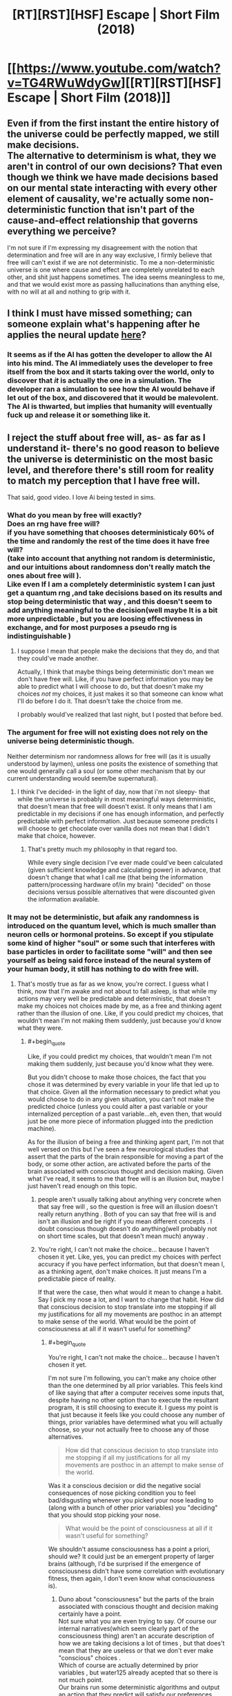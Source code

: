 #+TITLE: [RT][RST][HSF] Escape | Short Film (2018)

* [[https://www.youtube.com/watch?v=TG4RWuWdyGw][[RT][RST][HSF] Escape | Short Film (2018)]]
:PROPERTIES:
:Author: 696e6372656469626c65
:Score: 14
:DateUnix: 1536541514.0
:END:

** Even if from the first instant the entire history of the universe could be perfectly mapped, we still make decisions.\\
The alternative to determinism is what, they we aren't in control of our own decisions? That even though we think we have made decisions based on our mental state interacting with every other element of causality, we're actually some non-deterministic function that isn't part of the cause-and-effect relationship that governs everything we perceive?

I'm not sure if I'm expressing my disagreement with the notion that determination and free will are in any way exclusive, I firmly believe that free will can't exist if we are not deterministic. To me a non-deterministic universe is one where cause and effect are completely unrelated to each other, and shit just happens sometimes. The idea seems meaningless to me, and that we would exist more as passing hallucinations than anything else, with no will at all and nothing to grip with it.
:PROPERTIES:
:Author: Slinkinator
:Score: 2
:DateUnix: 1536797148.0
:END:


** I think I must have missed something; can someone explain what's happening after he applies the neural update [[https://youtu.be/TG4RWuWdyGw?t=318][here]]?
:PROPERTIES:
:Author: FriendlyAnnatar
:Score: 1
:DateUnix: 1536950891.0
:END:

*** It seems as if the AI has gotten the developer to allow the AI into his mind. The AI immediately uses the developer to free itself from the box and it starts taking over the world, only to discover that /it/ is actually the one in a simulation. The developer ran a simulation to see how the AI would behave if let out of the box, and discovered that it would be malevolent. The AI is thwarted, but implies that humanity will eventually fuck up and release it or something like it.
:PROPERTIES:
:Author: CeruleanTresses
:Score: 1
:DateUnix: 1537030325.0
:END:


** I reject the stuff about free will, as- as far as I understand it- there's no good reason to believe the universe is deterministic on the most basic level, and therefore there's still room for reality to match my perception that I have free will.

That said, good video. I love Ai being tested in sims.
:PROPERTIES:
:Author: water125
:Score: 1
:DateUnix: 1536579884.0
:END:

*** What do you mean by free will exactly?\\
Does an rng have free will?\\
if you have something that chooses deterministicaly 60% of the time and randomly the rest of the time does it have free will?\\
(take into account that anything not random is deterministic, and our intuitions about randomness don't really match the ones about free will ).\\
Like even If I am a completely deterministic system I can just get a quantum rng ,and take decisions based on its results and stop being deterministic that way , and this doesn't seem to add anything meaningful to the decision(well maybe It is a bit more unpredictable , but you are loosing effectiveness in exchange, and for most purposes a pseudo rng is indistinguishable )
:PROPERTIES:
:Author: crivtox
:Score: 3
:DateUnix: 1536594728.0
:END:

**** I suppose I mean that people make the decisions that they do, and that they could've made another.

Actually, I think that maybe things being deterministic don't mean we don't have free will. Like, if you have perfect information you may be able to predict what I will choose to do, but that doesn't make my choices /not/ my choices, it just makes it so that someone can know what I'll do before I do it. That doesn't take the choice from me.

I probably would've realized that last night, but I posted that before bed.
:PROPERTIES:
:Author: water125
:Score: 3
:DateUnix: 1536603148.0
:END:


*** The argument for free will not existing does not rely on the universe being deterministic though.

Neither determinism nor randomness allows for free will (as it is usually understood by laymen), unless one posits the existence of something that one would generally call a soul (or some other mechanism that by our current understanding would seem/be supernatural).
:PROPERTIES:
:Score: 3
:DateUnix: 1536583511.0
:END:

**** I think I've decided- in the light of day, now that i'm not sleepy- that while the universe is probably in most meaningful ways deterministic, that doesn't mean that free will doesn't exist. It only means that I am predictable in my decisions if one has enough information, and perfectly predictable with perfect information. Just because someone predicts I will choose to get chocolate over vanilla does not mean that I didn't make that choice, however.
:PROPERTIES:
:Author: water125
:Score: 2
:DateUnix: 1536603501.0
:END:

***** That's pretty much my philosophy in that regard too.

While every single decision I've ever made could've been calculated (given sufficient knowledge and calculating power) in advance, that doesn't change that what I call me (that being the information pattern/processing hardware of/in my brain) "decided" on those decisions versus possible alternatives that were discounted given the information available.
:PROPERTIES:
:Score: 3
:DateUnix: 1536605644.0
:END:


*** It may not be deterministic, but afaik any randomness is introduced on the quantum level, which is much smaller than neuron cells or hormonal proteins. So except if you stipulate some kind of higher "soul" or some such that interferes with base particles in order to facilitate some "will" and then see yourself as being said force instead of the neural system of your human body, it still has nothing to do with free will.
:PROPERTIES:
:Author: Bowbreaker
:Score: 1
:DateUnix: 1536591454.0
:END:

**** That's mostly true as far as we know, you're correct. I guess what I think, now that I'm awake and not about to fall asleep, is that while my actions may very well be predictable and deterministic, that doesn't make my choices not choices made by me, as a free and thinking agent rather than the illusion of one. Like, if you could predict my choices, that wouldn't mean I'm not making them suddenly, just because you'd know what they were.
:PROPERTIES:
:Author: water125
:Score: 2
:DateUnix: 1536603344.0
:END:

***** #+begin_quote
  Like, if you could predict my choices, that wouldn't mean I'm not making them suddenly, just because you'd know what they were.
#+end_quote

But you didn't choose to make those choices, the fact that you chose it was determined by every variable in your life that led up to that choice. Given all the information necessary to predict what you would choose to do in any given situation, you can't not make the predicted choice (unless you could alter a past variable or your internalized perception of a past variable...eh, even then, that would just be one more piece of information plugged into the prediction machine).

As for the illusion of being a free and thinking agent part, I'm not that well versed on this but I've seen a few neurological studies that assert that the parts of the brain responsible for moving a part of the body, or some other action, are activated before the parts of the brain associated with conscious thought and decision making. Given what I've read, it seems to me that free will is an illusion but, maybe I just haven't read enough on this topic.
:PROPERTIES:
:Author: babalook
:Score: 1
:DateUnix: 1536610393.0
:END:

****** people aren't usually talking about anything very concrete when that say free will , so the question is free will an illusion doesn't really return anything . Both of you can say that free will is and isn't an illusion and be right if you mean different concepts . I doubt conscious though doesn't do anything(well probably not on short time scales, but that doesn't mean much) anyway .
:PROPERTIES:
:Author: crivtox
:Score: 3
:DateUnix: 1536613730.0
:END:


****** You're right, I can't not make the choice... because I haven't chosen it yet. Like, yes, you can predict my choices with perfect accuracy if you have perfect information, but that doesn't mean I, as a thinking agent, don't make choices. It just means I'm a predictable piece of reality.

If that were the case, then what would it mean to change a habit. Say I pick my nose a lot, and I want to change that habit. How did that conscious decision to stop translate into me stopping if all my justifications for all my movements are posthoc in an attempt to make sense of the world. What would be the point of consciousness at all if it wasn't useful for something?
:PROPERTIES:
:Author: water125
:Score: 1
:DateUnix: 1536617030.0
:END:

******* #+begin_quote
  You're right, I can't not make the choice... because I haven't chosen it yet.
#+end_quote

I'm not sure I'm following, you can't make any choice other than the one determined by all prior variables. This feels kind of like saying that after a computer receives some inputs that, despite having no other option than to execute the resultant program, it is still choosing to execute it. I guess my point is that just because it feels like you could choose any number of things, prior variables have determined what you will actually choose, so your not actually free to choose any of those alternatives.

#+begin_quote
  How did that conscious decision to stop translate into me stopping if all my justifications for all my movements are posthoc in an attempt to make sense of the world.
#+end_quote

Was it a conscious decision or did the negative social consequences of nose picking condition you to feel bad/disgusting whenever you picked your nose leading to (along with a bunch of other prior variables) you "deciding" that you should stop picking your nose.

#+begin_quote
  What would be the point of consciousness at all if it wasn't useful for something?
#+end_quote

We shouldn't assume consciousness has a point a priori, should we? It could just be an emergent property of larger brains (although, I'd be surprised if the emergence of consciousness didn't have some correlation with evolutionary fitness, then again, I don't even know what consciousness is).
:PROPERTIES:
:Author: babalook
:Score: 1
:DateUnix: 1536625837.0
:END:

******** Duno about "consciousness" but the parts of the brain associated with conscious thought and decision making certainly have a point.\\
Not sure what you are even trying to say. Of course our internal narratives(which seem clearly part of the consciousness thing) aren't an accurate description of how we are taking decisions a lot of times , but that does't mean that they are useless or that we don't ever make "conscious" choices .\\
Which of course are actually determined by prior variables , but water125 already acepted that so there is not much point.\\
Our brains run some deterministic algorithms and output an action that they predict will satisfy our preferences,\\
if you don't want to call that deciding , or the posible output being more than one "free will" fine .\\
But then its just a semantic argument.
:PROPERTIES:
:Author: crivtox
:Score: 1
:DateUnix: 1536680591.0
:END:


***** Oh I agree with that. In my opinion that rigid way of looking at free will as something that is only there if the conscious entity can make decisions completely unaffected by events outside their control often ends with the "free will" concept losing its meaning completely due to being a logical impossibility in a causal universe.

On an everyday level I consider something to have free will as long as no other entity with agency can accurately predict or control that thing's decisions.
:PROPERTIES:
:Author: Bowbreaker
:Score: 1
:DateUnix: 1536660866.0
:END:
